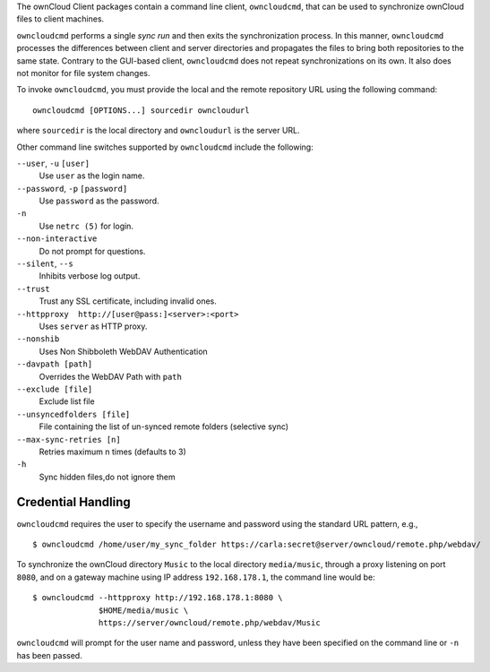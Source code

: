 The ownCloud Client packages contain a command line client, ``owncloudcmd``, that can 
be used to synchronize ownCloud files to client machines.

``owncloudcmd`` performs a single *sync run* and then exits the synchronization 
process. In this manner, ``owncloudcmd`` processes the differences between 
client and server directories and propagates the files to bring both 
repositories to the same state. Contrary to the GUI-based client, 
``owncloudcmd`` does not repeat synchronizations on its own. It also does not 
monitor for file system changes.

To invoke ``owncloudcmd``, you must provide the local and the remote repository 
URL using the following command::

  owncloudcmd [OPTIONS...] sourcedir owncloudurl

where ``sourcedir`` is the local directory and ``owncloudurl`` is
the server URL.

Other command line switches supported by ``owncloudcmd`` include the following:

``--user``, ``-u`` ``[user]``
       Use ``user`` as the login name.

``--password``, ``-p`` ``[password]``
       Use ``password`` as the password.

``-n``
       Use ``netrc (5)`` for login.

``--non-interactive``
       Do not prompt for questions.

``--silent``, ``--s``
       Inhibits verbose log output.

``--trust``
       Trust any SSL certificate, including invalid ones.

``--httpproxy  http://[user@pass:]<server>:<port>``
      Uses ``server`` as HTTP proxy.

``--nonshib``
      Uses Non Shibboleth WebDAV Authentication

``--davpath [path]``
      Overrides the WebDAV Path with ``path``

``--exclude [file]``
      Exclude list file

``--unsyncedfolders [file]``
      File containing the list of un-synced remote folders (selective sync)

``--max-sync-retries [n]``
      Retries maximum n times (defaults to 3)

``-h``
      Sync hidden files,do not ignore them

Credential Handling
~~~~~~~~~~~~~~~~~~~

``owncloudcmd`` requires the user to specify the username and password using the standard URL pattern, e.g., 

::

  $ owncloudcmd /home/user/my_sync_folder https://carla:secret@server/owncloud/remote.php/webdav/

To synchronize the ownCloud directory ``Music`` to the local directory
``media/music``, through a proxy listening on port ``8080``, and on a gateway
machine using IP address ``192.168.178.1``, the command line would be::

  $ owncloudcmd --httpproxy http://192.168.178.1:8080 \
                $HOME/media/music \
                https://server/owncloud/remote.php/webdav/Music

``owncloudcmd`` will prompt for the user name and password, unless they have
been specified on the command line or ``-n`` has been passed.
